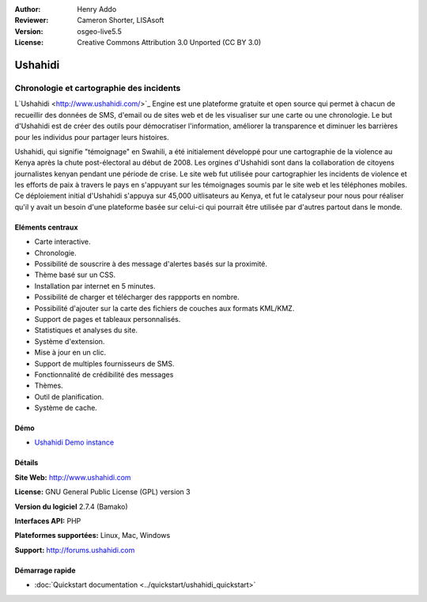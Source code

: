 ﻿:Author: Henry Addo
:Reviewer: Cameron Shorter, LISAsoft
:Version: osgeo-live5.5
:License: Creative Commons Attribution 3.0 Unported (CC BY 3.0)

.. image:: ../../images/project_logos/logo-ushahidi.png
  :scale: 80 %
  :alt: project logo
  :align: right
  :target: http://www.ushahidi.com

Ushahidi
================================================================================

Chronologie et cartographie des incidents
~~~~~~~~~~~~~~~~~~~~~~~~~~~~~~~~~~~~~~~~~~~~~~~~~~~~~~~~~~~~~~~~~~~~~~~~~~~~~~~~

L`Ushahidi <http://www.ushahidi.com/>`_ Engine est une plateforme gratuite et open source
qui permet à chacun de recueillir des données de SMS, d'email ou
de sites web et de les visualiser sur une carte ou une chronologie. Le but d'Ushahidi est de créer des outils pour
démocratiser l'information, améliorer la transparence et diminuer les barrières 
pour les individus pour partager leurs histoires.

.. image:: ../../images/screenshots/1024x768/ushahidi-drc-screenshot.png
  :scale: 50 %
  :alt: screenshot
  :align: right

Ushahidi, qui signifie "témoignage" en Swahili, a été initialement développé pour
une cartographie de la violence au Kenya après la chute post-électoral au début de 2008.
Les orgines d'Ushahidi sont dans la collaboration de citoyens journalistes kenyan
pendant une période de crise. Le site web fut utilisée pour cartographier
les incidents de violence et les efforts de paix à travers le pays en s'appuyant sur
les témoignages soumis par le site web et les téléphones mobiles. Ce déploiement initial
d'Ushahidi s'appuya sur 45,000 uitlisateurs au Kenya, et fut le catalyseur pour nous pour réaliser
qu'il y avait un besoin d'une plateforme basée sur celui-ci qui pourrait être utilisée par d'autres
partout dans le monde.


Eléments centraux
--------------------------------------------------------------------------------
* Carte interactive.
* Chronologie.
* Possibilité de souscrire à des message d'alertes basés sur la proximité.
* Thème basé sur un CSS.
* Installation par internet en 5 minutes.
* Possibilité de charger et télécharger des rappports en nombre.
* Possibilité d'ajouter sur la carte des fichiers de couches aux formats KML/KMZ.
* Support de pages et tableaux personnalisés.
* Statistiques et analyses du site.
* Système d'extension.
* Mise à jour en un clic.
* Support de multiples fournisseurs de SMS.
* Fonctionnalité de crédibilité des messages
* Thèmes.
* Outil de planification.
* Système de cache.

Démo
--------------------------------------------------------------------------------

* `Ushahidi Demo instance <http://demo.ushahidi.com/>`_

Détails
--------------------------------------------------------------------------------

**Site Web:** http://www.ushahidi.com

**License:** GNU General Public License (GPL) version 3

**Version du logiciel** 2.7.4 (Bamako)

**Interfaces API:** PHP

**Plateformes supportées:** Linux, Mac, Windows

**Support:** http://forums.ushahidi.com


Démarrage rapide
--------------------------------------------------------------------------------

* :doc:`Quickstart documentation <../quickstart/ushahidi_quickstart>`
